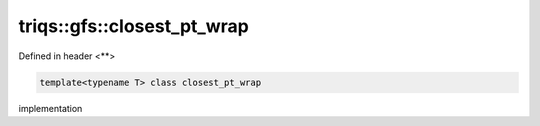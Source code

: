 ..
   Generated automatically by cpp2rst

.. highlight:: c
.. role:: red
.. role:: green
.. role:: param
.. role:: cppbrief


.. _triqs__gfs__closest_pt_wrap:

triqs::gfs::closest_pt_wrap
===========================

Defined in header <**>

.. code-block:: c

    template<typename T> class closest_pt_wrap

implementation